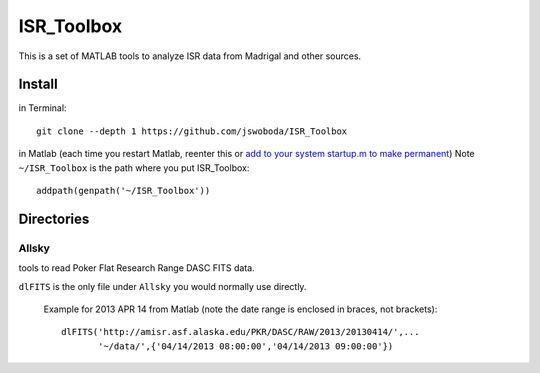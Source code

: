===========
ISR_Toolbox
===========

This is a set of MATLAB	tools to analyze ISR data from Madrigal and other sources.

Install
=======
in Terminal::

  git clone --depth 1 https://github.com/jswoboda/ISR_Toolbox

in Matlab (each time you restart Matlab, reenter this or `add to your system startup.m to make permanent <http://www.mathworks.com/help/matlab/ref/startup.html?searchHighlight=startup.m>`_)
Note ``~/ISR_Toolbox`` is the path where you put ISR_Toolbox::

  addpath(genpath('~/ISR_Toolbox'))



Directories
===========

Allsky
------
tools to read Poker Flat Research Range DASC FITS data.

``dlFITS`` is the only file under ``Allsky`` you would normally use directly.

 Example for 2013 APR 14 from Matlab (note the date range is enclosed in braces, not brackets)::

  dlFITS('http://amisr.asf.alaska.edu/PKR/DASC/RAW/2013/20130414/',...
         '~/data/',{'04/14/2013 08:00:00','04/14/2013 09:00:00'})
